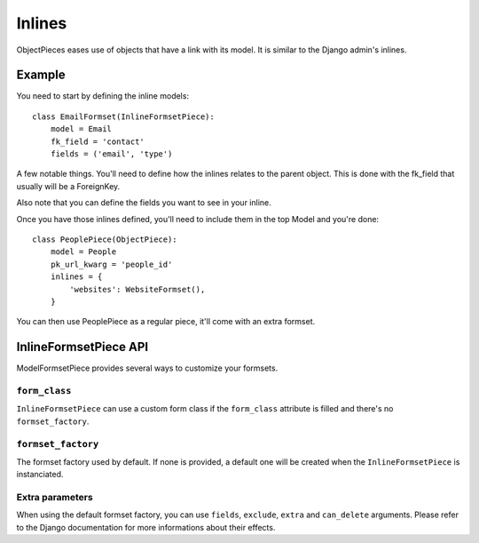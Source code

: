 
Inlines
=======

ObjectPieces eases use of objects that have a link with its model.
It is similar to the Django admin's inlines.

Example
-------

You need to start by defining the inline models::


    class EmailFormset(InlineFormsetPiece):
        model = Email
        fk_field = 'contact'
        fields = ('email', 'type')


A few notable things. You'll need to define how the inlines relates to the
parent object. This is done with the fk_field that usually will be a
ForeignKey.

Also note that you can define the fields you want to see in your inline.

Once you have those inlines defined, you'll need to include them in the
top Model and you're done::


    class PeoplePiece(ObjectPiece):
        model = People
        pk_url_kwarg = 'people_id'
        inlines = {
            'websites': WebsiteFormset(),
        }


You can then use PeoplePiece as a regular piece, it'll come with an extra
formset.


InlineFormsetPiece API
----------------------


ModelFormsetPiece provides several ways to customize your formsets.


``form_class``
~~~~~~~~~~~~~~

``InlineFormsetPiece`` can use a custom form class if the ``form_class``
attribute is filled and there's no ``formset_factory``.


``formset_factory``
~~~~~~~~~~~~~~~~~~~

The formset factory used by default. If none is provided, a default one
will be created when the ``InlineFormsetPiece`` is instanciated.


Extra parameters
~~~~~~~~~~~~~~~~

When using the default formset factory, you can use ``fields``, ``exclude``,
``extra`` and ``can_delete`` arguments. Please refer to the Django
documentation for more informations about their effects.

